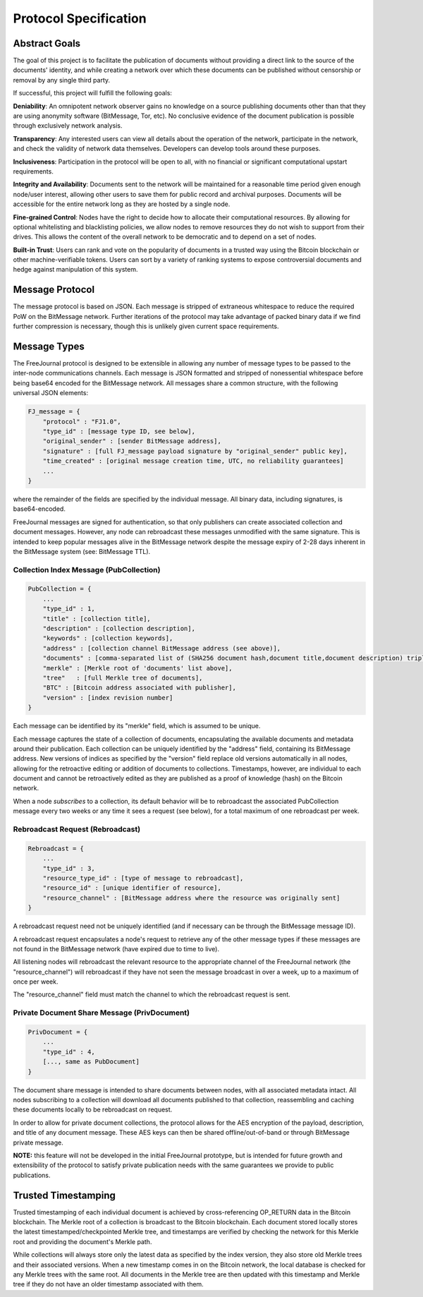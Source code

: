 Protocol Specification
======================

Abstract Goals
--------------

The goal of this project is to facilitate the publication of documents without providing a direct link to the source of the documents' identity, and while creating a network over which these documents can be published without censorship or removal by any single third party.

If successful, this project will fulfill the following goals:

**Deniability**: An omnipotent network observer gains no knowledge on a source publishing documents other than that they are 
using anonymity software (BitMessage, Tor, etc).  No conclusive evidence of the document publication is possible through 
exclusively network analysis.

**Transparency**: Any interested users can view all details about the operation of the network, participate in the network, 
and check the validity of network data themselves.  Developers can develop tools around these purposes.

**Inclusiveness**: Participation in the protocol will be open to all, with no financial or significant computational upstart 
requirements.

**Integrity and Availability**: Documents sent to the network will be maintained for a reasonable time period given enough 
node/user interest, allowing other users to save them for public record and archival purposes.  Documents will be accessible for 
the entire network long as they are hosted by a single node.

**Fine-grained Control**: Nodes have the right to decide how to allocate their computational resources.  By allowing for 
optional whitelisting and blacklisting policies, we allow nodes to remove resources they do not wish to support from their 
drives.  This allows the content of the overall network to be democratic and to depend on a set of nodes.

**Built-in Trust**: Users can rank and vote on the popularity of documents in a trusted way using the Bitcoin blockchain or 
other machine-verifiable tokens.  Users can sort by a variety of ranking systems to expose controversial documents and hedge 
against manipulation of this system.

Message Protocol
----------------

The message protocol is based on JSON.  Each message is stripped of extraneous whitespace to reduce the required PoW on the 
BitMessage network.  Further iterations of the protocol may take advantage of packed binary data if we find further compression 
is necessary, though this is unlikely given current space requirements.

Message Types
-------------

The FreeJournal protocol is designed to be extensible in allowing any number of message types to be passed to the inter-node 
communications channels.  Each message is JSON formatted and stripped of nonessential whitespace before being base64 encoded for 
the BitMessage network.  All messages share a common structure, with the following universal JSON elements:

.. code-block:: none

    FJ_message = {
        "protocol" : "FJ1.0", 
        "type_id" : [message type ID, see below],
        "original_sender" : [sender BitMessage address],
        "signature" : [full FJ_message payload signature by "original_sender" public key],
        "time_created" : [original message creation time, UTC, no reliability guarantees]
        ...
    }

where the remainder of the fields are specified by the individual message.  All binary data, including signatures, is 
base64-encoded.

FreeJournal messages are signed for authentication, so that only publishers can create associated collection and document 
messages.  However, any node can rebroadcast these messages unmodified with the same signature.  This is intended to keep 
popular messages alive in the BitMessage network despite the message expiry of 2-28 days inherent in the BitMessage system (see: 
BitMessage TTL).

Collection Index Message (PubCollection)
****************************************

.. code-block:: none

    PubCollection = {
        ...
        "type_id" : 1,
        "title" : [collection title],
        "description" : [collection description],
        "keywords" : [collection keywords],
        "address" : [collection channel BitMessage address (see above)],
        "documents" : [comma-separated list of (SHA256 document hash,document title,document description) triples],
        "merkle" : [Merkle root of 'documents' list above],
        "tree"   : [full Merkle tree of documents],
        "BTC" : [Bitcoin address associated with publisher],
        "version" : [index revision number]
    }


Each message can be identified by its "merkle" field, which is assumed to be unique.

Each message captures the state of a collection of documents, encapsulating the available documents and metadata around their 
publication.  Each collection can be uniquely identified by the "address" field, containing its BitMessage address.  New 
versions of indices as specified by the "version" field replace old versions automatically in all nodes, allowing for the 
retroactive editing or addition of documents to collections.  Timestamps, however, are individual to each document and cannot be 
retroactively edited as they are published as a proof of knowledge (hash) on the Bitcoin network.

When a node *subscribes* to a collection, its default behavior will be to rebroadcast the associated PubCollection message every 
two weeks or any time it sees a request (see below), for a total maximum of one rebroadcast per week.

Rebroadcast Request (Rebroadcast)
*********************************

.. code-block:: none

    Rebroadcast = {
        ...
        "type_id" : 3,
        "resource_type_id" : [type of message to rebroadcast],
        "resource_id" : [unique identifier of resource],
        "resource_channel" : [BitMessage address where the resource was originally sent]
    }


A rebroadcast request need not be uniquely identified (and if necessary can be through the BitMessage message ID).

A rebroadcast request encapsulates a node's request to retrieve any of the other message types if these messages are not found 
in the BitMessage network (have expired due to time to live).

All listening nodes will rebroadcast the relevant resource to the appropriate channel of the FreeJournal network (the 
"resource_channel") will rebroadcast if they have not seen the message broadcast in over a week, up to a maximum of once per 
week.

The "resource_channel" field must match the channel to which the rebroadcast request is sent.

Private Document Share Message (PrivDocument)
*********************************************

.. code-block:: none

    PrivDocument = {
        ...
        "type_id" : 4,
        [..., same as PubDocument]
    }

The document share message is intended to share documents between nodes, with all associated metadata intact.  All nodes 
subscribing to a collection will download all documents published to that collection, reassembling and caching these documents 
locally to be rebroadcast on request.

In order to allow for private document collections, the protocol allows for the AES encryption of the payload, description, and 
title of any document message.  These AES keys can then be shared offline/out-of-band or through BitMessage private message.

**NOTE:** this feature will not be developed in the initial FreeJournal prototype, but is intended for future growth and 
extensibility of the protocol to satisfy private publication needs with the same guarantees we provide to public publications.

Trusted Timestamping
--------------------

Trusted timestamping of each individual document is achieved by cross-referencing OP_RETURN data in the Bitcoin blockchain.  The 
Merkle root of a collection is broadcast to the Bitcoin blockchain.  Each document stored locally stores the latest 
timestamped/checkpointed Merkle tree, and timestamps are verified by checking the network for this Merkle root and providing the 
document's Merkle path.

While collections will always store only the latest data as specified by the index version, they also store old Merkle trees and 
their associated versions.  When a new timestamp comes in on the Bitcoin network, the local database is checked for any Merkle 
trees with the same root.  All documents in the Merkle tree are then updated with this timestamp and Merkle tree if they do not 
have an older timestamp associated with them.
